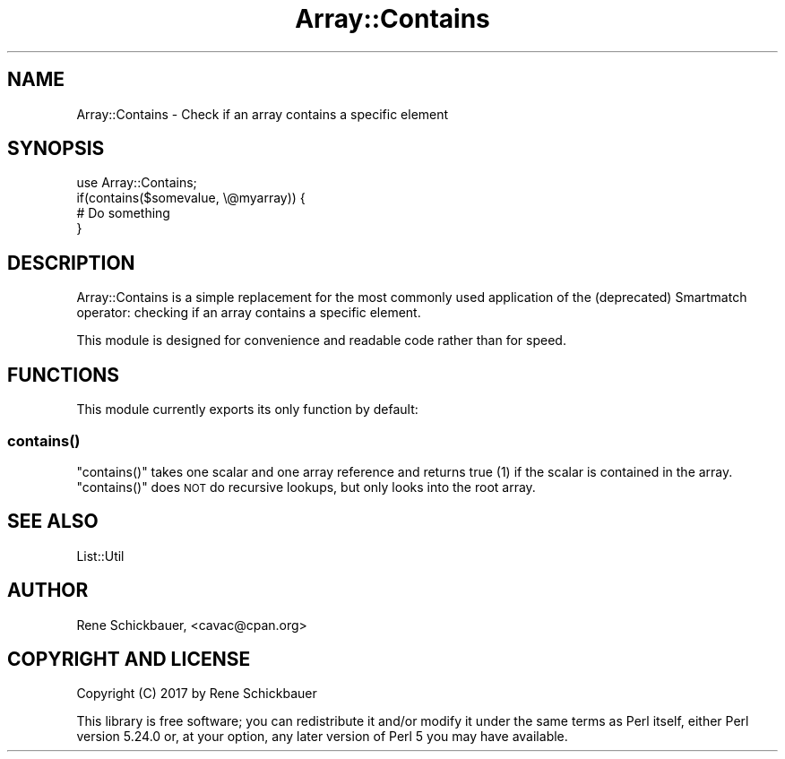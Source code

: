 .\" Automatically generated by Pod::Man 4.14 (Pod::Simple 3.40)
.\"
.\" Standard preamble:
.\" ========================================================================
.de Sp \" Vertical space (when we can't use .PP)
.if t .sp .5v
.if n .sp
..
.de Vb \" Begin verbatim text
.ft CW
.nf
.ne \\$1
..
.de Ve \" End verbatim text
.ft R
.fi
..
.\" Set up some character translations and predefined strings.  \*(-- will
.\" give an unbreakable dash, \*(PI will give pi, \*(L" will give a left
.\" double quote, and \*(R" will give a right double quote.  \*(C+ will
.\" give a nicer C++.  Capital omega is used to do unbreakable dashes and
.\" therefore won't be available.  \*(C` and \*(C' expand to `' in nroff,
.\" nothing in troff, for use with C<>.
.tr \(*W-
.ds C+ C\v'-.1v'\h'-1p'\s-2+\h'-1p'+\s0\v'.1v'\h'-1p'
.ie n \{\
.    ds -- \(*W-
.    ds PI pi
.    if (\n(.H=4u)&(1m=24u) .ds -- \(*W\h'-12u'\(*W\h'-12u'-\" diablo 10 pitch
.    if (\n(.H=4u)&(1m=20u) .ds -- \(*W\h'-12u'\(*W\h'-8u'-\"  diablo 12 pitch
.    ds L" ""
.    ds R" ""
.    ds C` ""
.    ds C' ""
'br\}
.el\{\
.    ds -- \|\(em\|
.    ds PI \(*p
.    ds L" ``
.    ds R" ''
.    ds C`
.    ds C'
'br\}
.\"
.\" Escape single quotes in literal strings from groff's Unicode transform.
.ie \n(.g .ds Aq \(aq
.el       .ds Aq '
.\"
.\" If the F register is >0, we'll generate index entries on stderr for
.\" titles (.TH), headers (.SH), subsections (.SS), items (.Ip), and index
.\" entries marked with X<> in POD.  Of course, you'll have to process the
.\" output yourself in some meaningful fashion.
.\"
.\" Avoid warning from groff about undefined register 'F'.
.de IX
..
.nr rF 0
.if \n(.g .if rF .nr rF 1
.if (\n(rF:(\n(.g==0)) \{\
.    if \nF \{\
.        de IX
.        tm Index:\\$1\t\\n%\t"\\$2"
..
.        if !\nF==2 \{\
.            nr % 0
.            nr F 2
.        \}
.    \}
.\}
.rr rF
.\" ========================================================================
.\"
.IX Title "Array::Contains 3"
.TH Array::Contains 3 "2018-10-04" "perl v5.32.0" "User Contributed Perl Documentation"
.\" For nroff, turn off justification.  Always turn off hyphenation; it makes
.\" way too many mistakes in technical documents.
.if n .ad l
.nh
.SH "NAME"
Array::Contains \- Check if an array contains a specific element
.SH "SYNOPSIS"
.IX Header "SYNOPSIS"
.Vb 1
\&  use Array::Contains;
\&
\&  if(contains($somevalue, \e@myarray)) {
\&    # Do something
\&  }
.Ve
.SH "DESCRIPTION"
.IX Header "DESCRIPTION"
Array::Contains is a simple replacement for the most commonly used
application of the (deprecated) Smartmatch operator: checking if an
array contains a specific element.
.PP
This module is designed for convenience and readable code rather than for
speed.
.SH "FUNCTIONS"
.IX Header "FUNCTIONS"
This module currently exports its only function by default:
.SS "\fBcontains()\fP"
.IX Subsection "contains()"
\&\f(CW\*(C`contains()\*(C'\fR takes one scalar and one array reference and returns true (1) if
the scalar is contained in the array. \f(CW\*(C`contains()\*(C'\fR does \s-1NOT\s0 do recursive lookups,
but only looks into the root array.
.SH "SEE ALSO"
.IX Header "SEE ALSO"
List::Util
.SH "AUTHOR"
.IX Header "AUTHOR"
Rene Schickbauer, <cavac@cpan.org>
.SH "COPYRIGHT AND LICENSE"
.IX Header "COPYRIGHT AND LICENSE"
Copyright (C) 2017 by Rene Schickbauer
.PP
This library is free software; you can redistribute it and/or modify
it under the same terms as Perl itself, either Perl version 5.24.0 or,
at your option, any later version of Perl 5 you may have available.
